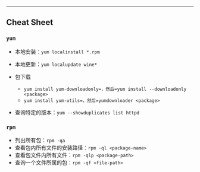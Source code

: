 --------------

** Cheat Sheet

*** =yum=

-  本地安装：=yum localinstall *.rpm=

-  本地更新：=yum localupdate wine*=

-  包下载

   -  =yum install yum-downloadonly=，然后=yum install --downloadonly <package>=
   -  =yum install yum-utils=，然后=yumdownloader <package>=

-  查询特定的版本：=yum --showduplicates list httpd=

*** =rpm=

-  列出所有包：=rpm -qa=
-  查看包内所有文件的安装路径：=rpm -ql <package-name>=
-  查看包文件内所有文件：=rpm -qlp <package-path>=
-  查询一个文件所属的包：=rpm -qf <file-path>=
